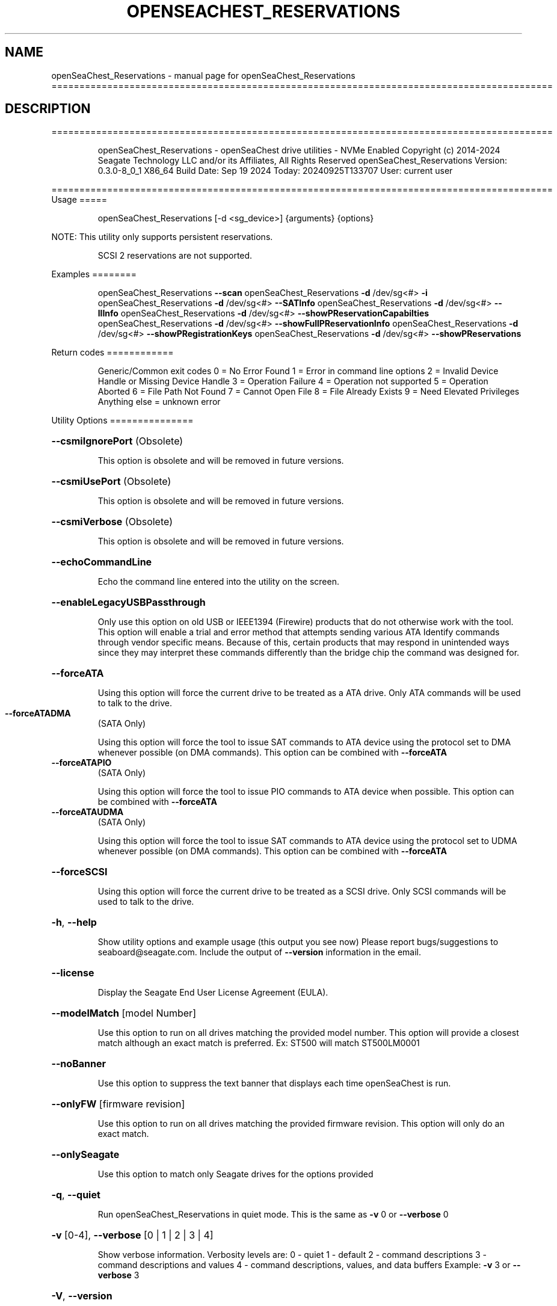 .\" DO NOT MODIFY THIS FILE!  It was generated by help2man 1.49.1.
.TH OPENSEACHEST_RESERVATIONS "1" "September 2024" "openSeaChest_Reservations ==========================================================================================" "User Commands"
.SH NAME
openSeaChest_Reservations \- manual page for openSeaChest_Reservations ==========================================================================================
.SH DESCRIPTION
==========================================================================================
.IP
openSeaChest_Reservations \- openSeaChest drive utilities \- NVMe Enabled
Copyright (c) 2014\-2024 Seagate Technology LLC and/or its Affiliates, All Rights Reserved
openSeaChest_Reservations Version: 0.3.0\-8_0_1 X86_64
Build Date: Sep 19 2024
Today: 20240925T133707 User: current user
.PP
==========================================================================================
Usage
=====
.IP
openSeaChest_Reservations [\-d <sg_device>] {arguments} {options}
.PP
NOTE: This utility only supports persistent reservations.
.IP
SCSI 2 reservations are not supported.
.PP
Examples
========
.IP
openSeaChest_Reservations \fB\-\-scan\fR
openSeaChest_Reservations \fB\-d\fR /dev/sg<#> \fB\-i\fR
openSeaChest_Reservations \fB\-d\fR /dev/sg<#> \fB\-\-SATInfo\fR
openSeaChest_Reservations \fB\-d\fR /dev/sg<#> \fB\-\-llInfo\fR
openSeaChest_Reservations \fB\-d\fR /dev/sg<#> \fB\-\-showPReservationCapabilties\fR
openSeaChest_Reservations \fB\-d\fR /dev/sg<#> \fB\-\-showFullPReservationInfo\fR
openSeaChest_Reservations \fB\-d\fR /dev/sg<#> \fB\-\-showPRegistrationKeys\fR
openSeaChest_Reservations \fB\-d\fR /dev/sg<#> \fB\-\-showPReservations\fR
.PP
Return codes
============
.IP
Generic/Common exit codes
0 = No Error Found
1 = Error in command line options
2 = Invalid Device Handle or Missing Device Handle
3 = Operation Failure
4 = Operation not supported
5 = Operation Aborted
6 = File Path Not Found
7 = Cannot Open File
8 = File Already Exists
9 = Need Elevated Privileges
Anything else = unknown error
.PP
Utility Options
===============
.HP
\fB\-\-csmiIgnorePort\fR (Obsolete)
.IP
This option is obsolete and will be removed in future versions.
.HP
\fB\-\-csmiUsePort\fR (Obsolete)
.IP
This option is obsolete and will be removed in future versions.
.HP
\fB\-\-csmiVerbose\fR (Obsolete)
.IP
This option is obsolete and will be removed in future versions.
.HP
\fB\-\-echoCommandLine\fR
.IP
Echo the command line entered into the utility on the screen.
.HP
\fB\-\-enableLegacyUSBPassthrough\fR
.IP
Only use this option on old USB or IEEE1394 (Firewire)
products that do not otherwise work with the tool.
This option will enable a trial and error method that
attempts sending various ATA Identify commands through
vendor specific means. Because of this, certain products
that may respond in unintended ways since they may interpret
these commands differently than the bridge chip the command
was designed for.
.HP
\fB\-\-forceATA\fR
.IP
Using this option will force the current drive to
be treated as a ATA drive. Only ATA commands will
be used to talk to the drive.
.TP
\fB\-\-forceATADMA\fR
(SATA Only)
.IP
Using this option will force the tool to issue SAT
commands to ATA device using the protocol set to DMA
whenever possible (on DMA commands).
This option can be combined with \fB\-\-forceATA\fR
.TP
\fB\-\-forceATAPIO\fR
(SATA Only)
.IP
Using this option will force the tool to issue PIO
commands to ATA device when possible. This option can
be combined with \fB\-\-forceATA\fR
.TP
\fB\-\-forceATAUDMA\fR
(SATA Only)
.IP
Using this option will force the tool to issue SAT
commands to ATA device using the protocol set to UDMA
whenever possible (on DMA commands).
This option can be combined with \fB\-\-forceATA\fR
.HP
\fB\-\-forceSCSI\fR
.IP
Using this option will force the current drive to
be treated as a SCSI drive. Only SCSI commands will
be used to talk to the drive.
.HP
\fB\-h\fR, \fB\-\-help\fR
.IP
Show utility options and example usage (this output you see now)
Please report bugs/suggestions to seaboard@seagate.com.
Include the output of \fB\-\-version\fR information in the email.
.HP
\fB\-\-license\fR
.IP
Display the Seagate End User License Agreement (EULA).
.HP
\fB\-\-modelMatch\fR [model Number]
.IP
Use this option to run on all drives matching the provided
model number. This option will provide a closest match although
an exact match is preferred. Ex: ST500 will match ST500LM0001
.HP
\fB\-\-noBanner\fR
.IP
Use this option to suppress the text banner that displays each time
openSeaChest is run.
.HP
\fB\-\-onlyFW\fR [firmware revision]
.IP
Use this option to run on all drives matching the provided
firmware revision. This option will only do an exact match.
.HP
\fB\-\-onlySeagate\fR
.IP
Use this option to match only Seagate drives for the options
provided
.HP
\fB\-q\fR, \fB\-\-quiet\fR
.IP
Run openSeaChest_Reservations in quiet mode. This is the same as
\fB\-v\fR 0 or \fB\-\-verbose\fR 0
.HP
\fB\-v\fR [0\-4], \fB\-\-verbose\fR [0 | 1 | 2 | 3 | 4]
.IP
Show verbose information. Verbosity levels are:
0 \- quiet
1 \- default
2 \- command descriptions
3 \- command descriptions and values
4 \- command descriptions, values, and data buffers
Example: \fB\-v\fR 3 or \fB\-\-verbose\fR 3
.HP
\fB\-V\fR, \fB\-\-version\fR
.IP
Show openSeaChest_Reservations version and copyright information & exit
.PP
Utility Arguments
=================
.HP
\fB\-d\fR, \fB\-\-device\fR [deviceHandle | all]
.IP
Use this option with most commands to specify the device
handle on which to perform an operation. Example: /dev/sg<#>
CSMI device handles can be specified as <error<#><#><#>>
To run across all devices detected in the system, use the
"all" argument instead of a device handle.
Example: \fB\-d\fR all
NOTE: The "all" argument is handled by running the
.TP
specified options on each drive detected in the
OS sequentially. For parallel operations, please
use a script opening a separate instance for each
device handle.
.HP
\fB\-F\fR, \fB\-\-scanFlags\fR [option list]
.IP
Use this option to control the output from scan with the
options listed below. Multiple options can be combined.
.TP
ata \- show only ATA (SATA) devices
usb \- show only USB devices
scsi \- show only SCSI (SAS) devices
nvme \- show only NVMe devices
interfaceATA \- show devices on an ATA interface
interfaceUSB \- show devices on a USB interface
interfaceSCSI \- show devices on a SCSI or SAS interface
interfaceNVME = show devices on an NVMe interface
sd \- show sd device handles
sgtosd \- show the sd and sg device handle mapping
ignoreCSMI \- do not scan for any CSMI devices
allowDuplicates \- allow drives with both CSMI and PD handles
.IP
to show up multiple times in the list
.HP
\fB\-i\fR, \fB\-\-deviceInfo\fR
.IP
Show information and features for the storage device
.HP
\fB\-\-llInfo\fR
.IP
Dump low\-level information about the device to assist with debugging.
.HP
\fB\-s\fR, \fB\-\-scan\fR
.IP
Scan the system and list all storage devices with logical
/dev/sg<#> assignments. Shows model, serial and firmware
numbers.  If your device is not listed on a scan  immediately
after booting, then wait 10 seconds and run it again.
.HP
\fB\-S\fR, \fB\-\-Scan\fR
.IP
This option is the same as \fB\-\-scan\fR or \fB\-s\fR,
however it will also perform a low level rescan to pick up
other devices. This low level rescan may wake devices from low
power states and may cause the OS to re\-enumerate them.
Use this option when a device is plugged in and not discovered in
a normal scan.
NOTE: A low\-level rescan may not be available on all interfaces or
all OSs. The low\-level rescan is not guaranteed to find additional
devices in the system when the device is unable to come to a ready state.
.HP
\fB\-\-SATInfo\fR
.IP
Displays SATA device information on any interface
using both SCSI Inquiry / VPD / Log reported data
(translated according to SAT) and the ATA Identify / Log
reported data.
.HP
\fB\-\-testUnitReady\fR
.IP
Issues a SCSI Test Unit Ready command and displays the
status. If the drive is not ready, the sense key, asc,
ascq, and fru will be displayed and a human readable
translation from the SPC spec will be displayed if one
is available.
.HP
\fB\-\-fastDiscovery\fR
.TP
Use this option
to issue a fast scan on the specified drive.
.TP
\fB\-\-prAllTargetPorts\fR
(NVMe & SAS only)
.IP
Use this option when registering a new key to specify
that it applies to all target ports.
NOTE: Not all devices will support this option
.TP
\fB\-\-prClear\fR
(NVMe & SAS only)
.IP
Use this option to clear all reservations using a key that is specified by
the \fB\-\-prKey\fR option.
The specified key must already be registered with the device.
.TP
\fB\-\-prKey\fR [key]
(NVMe & SAS Only)
.IP
Use this option to specify the key to use for persistent
reservation options. When registering a key, this provides
the value expected for your use. It should continue to be used
through all persistent reseve operations until unregistered or
cleared.
.TP
\fB\-\-prPersistThroughPowerLoss\fR
(NVMe & SAS only)
.IP
Use this option when registering a new key to activate
the persist through power loss capability.
NOTE: Not all devices will support this option
.TP
\fB\-\-prPreempt\fR [reservation key to preempt]
(NVMe & SAS only)
.IP
Use this option to preempt another reservation using a registration key
.IP
that is specified by the \fB\-\-prKey\fR option.
.IP
The specified key must already be registered with the device.
This is used to remove a reservation from another initiator and start
a new one using the specified registration key. \fB\-\-prType\fR must also
be provided to specify the type of reservation that should be active
once the preempt has completed.
Use with the \fB\-\-prPreemptAbort\fR option to cause the preempt to abort all
outstanding commands to the previous reservation holder.
.TP
\fB\-\-prPreemptAbort\fR
(NVMe & SAS only)
.IP
Use this option to cause a preempt to abort commands to the previous
reservation holder. This must be used in combination with the
\fB\-\-prPreempt\fR option in order to specify the key to preempt.
.TP
\fB\-\-prRegister\fR
(NVMe & SAS only)
.IP
Use this option to register a new key as specified by
the \fB\-\-prKey\fR option.
Combine this with the following options as needed:
\fB\-\-prAllTargetPorts\fR
\fB\-\-prPersistThroughPowerLoss\fR
\fB\-\-prRegisterIgnore\fR
.TP
\fB\-\-prRegisterIgnore\fR
(NVMe & SAS only)
.IP
Use this option when registering a new key to instruct
the device to ignore any previous registration key
that has already been registered from the same initiator
NOTE: Not all devices will support this option
.TP
\fB\-\-prRelease\fR
(NVMe & SAS only)
.IP
Use this option to release reservation using a key that is specified by
the \fB\-\-prKey\fR option.
The specified key must already be registered with the device and must
have an active reservation that can be released.
Use the \fB\-\-prType\fR option to specifiy the reservation type
to release.
.TP
\fB\-\-prReserve\fR
(NVMe & SAS only)
.IP
Use this option to acquire a reservation using a key that is specified by
the \fB\-\-prKey\fR option.
The specified key must already be registered with the device.
Use the \fB\-\-prType\fR option to specifiy the reservation type
to acquire.
.TP
\fB\-\-prType\fR [wrex | ex | wrexro | exro | wrexar | exar]
(NVMe and SAS only)
.IP
This option specifies the type of reservation to hold.
This is required for acquiring, preempting, and releasing
reservations.
Available reservation types:
.TP
wrex
\- write exclusive
.TP
ex
\- exclusive access
.TP
wrexro \- write exclusive, registrants only
exro   \- exclusive access, registrants only
wrexar \- write exclusive, all registrants
exar   \- exclusive access, all registrants
.TP
\fB\-\-prUnregister\fR
(NVMe & SAS only)
.IP
Use this option to unregister a key that is specified by
the \fB\-\-prKey\fR option.
.TP
\fB\-\-showFullPReservationInfo\fR
(NVMe & SAS Only)
.IP
This options reads the persistent reservation full
information (registrations and reservations) and
prints it to the screen.
.HP
\fB\-\-showPRegistrationKeys\fR (NVMe & SAS Only)
.IP
This options reads the persistent reservation
registration keys and prints it to the screen.
.TP
\fB\-\-showPReservations\fR
(NVMe & SAS Only)
.IP
This options reads the persistent reservation
reservations and prints it to the screen.
.TP
\fB\-\-showPReservationCapabilties\fR
(NVMe & SAS Only)
.IP
This options shows the persistent reservation
capabilities for a device.
NOTE: Older device supporting SPC or SPC2 may not support
showing capabilities, but do support persistent reservations.
.IP
openSeaChest_Reservations \- openSeaChest drive utilities \- NVMe Enabled
Copyright (c) 2014\-2024 Seagate Technology LLC and/or its Affiliates, All Rights Reserved
openSeaChest_Reservations Version: 0.3.0\-8_0_1 X86_64
Build Date: Sep 19 2024
Today: 20240925T133707 User: current user
.PP
==========================================================================================
Version Info for openSeaChest_Reservations:
.IP
Utility Version: 0.3.0
opensea\-common Version: 4.1.0
opensea\-transport Version: 8.0.1
opensea\-operations Version: 8.0.2
Build Date: Sep 19 2024
Compiled Architecture: X86_64
Detected Endianness: Little Endian
Compiler Used: GCC
Compiler Version: 11.4.0
Operating System Type: Linux
Operating System Version: 5.15.153\-1
Operating System Name: Ubuntu 22.04.4 LTS
.SH "SEE ALSO"
The full documentation for
.B openSeaChest_Reservations
is maintained as a Texinfo manual.  If the
.B info
and
.B openSeaChest_Reservations
programs are properly installed at your site, the command
.IP
.B info openSeaChest_Reservations
.PP
should give you access to the complete manual.
